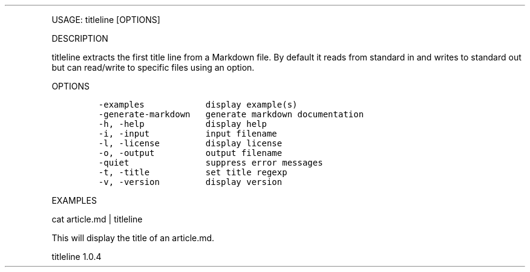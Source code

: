 .\" Automatically generated by Pandoc 3.0
.\"
.\" Define V font for inline verbatim, using C font in formats
.\" that render this, and otherwise B font.
.ie "\f[CB]x\f[]"x" \{\
. ftr V B
. ftr VI BI
. ftr VB B
. ftr VBI BI
.\}
.el \{\
. ftr V CR
. ftr VI CI
. ftr VB CB
. ftr VBI CBI
.\}
.TH "" "" "" "" ""
.hy
.PP
USAGE: titleline [OPTIONS]
.PP
DESCRIPTION
.PP
titleline extracts the first title line from a Markdown file.
By default it reads from standard in and writes to standard out but can
read/write to specific files using an option.
.PP
OPTIONS
.IP
.nf
\f[C]
-examples            display example(s)
-generate-markdown   generate markdown documentation
-h, -help            display help
-i, -input           input filename
-l, -license         display license
-o, -output          output filename
-quiet               suppress error messages
-t, -title           set title regexp
-v, -version         display version
\f[R]
.fi
.PP
EXAMPLES
.PP
cat article.md | titleline
.PP
This will display the title of an article.md.
.PP
titleline 1.0.4
